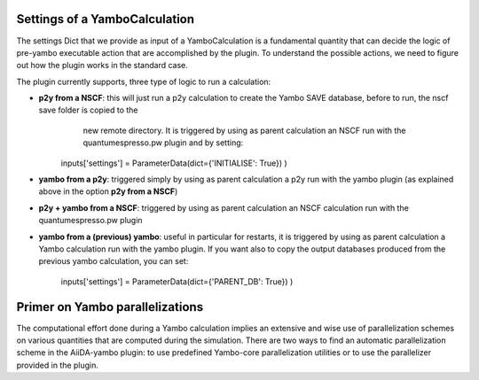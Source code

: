 .. _2-ref-to-yambo-tutorial:

Settings of a YamboCalculation
------------------------------

The settings Dict that we provide as input of a YamboCalculation is a fundamental quantity that can decide the logic of pre-yambo executable action that are accomplished 
by the plugin. To understand the possible actions, we need to figure out how the plugin works in the standard case.

The plugin currently supports, three type of logic to run a calculation:

- **p2y from a NSCF**: this will just run a p2y calculation to create the Yambo SAVE database, before to run, the nscf save folder is copied to the 
                       new remote directory. It is triggered by using as parent calculation an NSCF run with the quantumespresso.pw plugin and by setting:

    inputs['settings'] = ParameterData(dict={'INITIALISE': True}) )


- **yambo from a p2y**: triggered simply by using as parent calculation a p2y run with the yambo plugin (as explained above in the option **p2y from a NSCF**)
- **p2y + yambo from a NSCF**: triggered by using as parent calculation an NSCF calculation run with the quantumespresso.pw plugin
- **yambo from a (previous) yambo**: useful in particular for restarts, it is triggered by using as parent calculation a Yambo calculation run with the yambo plugin. If you want also to copy the output databases produced from the previous yambo calculation,
  you can set:
    
    inputs['settings'] = ParameterData(dict={'PARENT_DB': True}) )


Primer on Yambo parallelizations 
--------------------------------

The computational effort done during a Yambo calculation implies an extensive and wise use of parallelization schemes on various quantities
that are computed during the simulation. There are two ways to find an automatic parallelization scheme in the AiiDA-yambo 
plugin: to use predefined Yambo-core parallelization utilities or to use the parallelizer provided in the plugin. 
